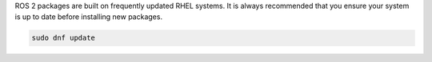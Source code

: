 ROS 2 packages are built on frequently updated RHEL systems.
It is always recommended that you ensure your system is up to date before installing new packages.

.. code-block:: bash

   sudo dnf update

